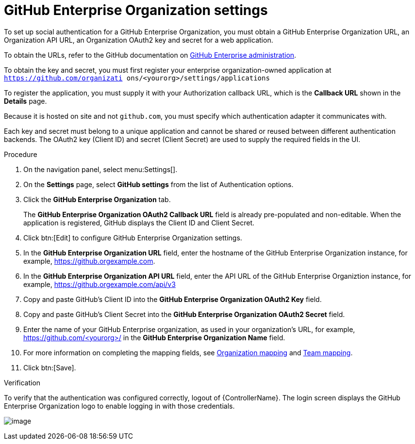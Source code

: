 [id="proc-controller-github-enterprise-org-settings"]

= GitHub Enterprise Organization settings

To set up social authentication for a GitHub Enterprise Organization, you must obtain a GitHub Enterprise Organization URL, an Organization API URL, an Organization OAuth2 key and secret for a web application. 

To obtain the URLs, refer to the GitHub documentation on link:https://docs.github.com/en/enterprise-server@3.1/rest/reference/enterprise-admin[GitHub Enterprise administration]. 

To obtain the key and secret, you must first register your enterprise organization-owned application at `https://github.com/organizati ons/<yourorg>/settings/applications` 

To register the application, you must supply it with your Authorization callback URL, which is the *Callback URL* shown in the *Details* page. 

Because it is hosted on site and not `github.com`, you must specify which authentication adapter it communicates with.

Each key and secret must belong to a unique application and cannot be shared or reused between different authentication backends. 
The OAuth2 key (Client ID) and secret (Client Secret) are used to supply the required fields in the UI.

.Procedure
. On the navigation panel, select menu:Settings[].
. On the *Settings* page, select *GitHub settings* from the list of Authentication options.
. Click the *GitHub Enterprise Organization* tab.
+
The *GitHub Enterprise Organization OAuth2 Callback URL* field is already pre-populated and non-editable. 
When the application is registered, GitHub displays the Client ID and Client Secret.

. Click btn:[Edit] to configure GitHub Enterprise Organization settings.
. In the *GitHub Enterprise Organization URL* field, enter the hostname of the GitHub Enterprise Organization instance, for example, https://github.orgexample.com.
. In the *GitHub Enterprise Organization API URL* field, enter the API URL of the GitHub Enterprise Organiztion instance, for example, https://github.orgexample.com/api/v3
. Copy and paste GitHub's Client ID into the *GitHub Enterprise Organization OAuth2 Key* field.
. Copy and paste GitHub's Client Secret into the *GitHub Enterprise Organization OAuth2 Secret* field.
. Enter the name of your GitHub Enterprise organization, as used in your organization's URL, for example, https://github.com/<yourorg>/ in the *GitHub Enterprise Organization Name* field.
. For more information on completing the mapping fields, see xref:proc-controller-organization-mapping[Organization mapping] and xref:proc-controller-team-mapping[Team mapping].
. Click btn:[Save].

.Verification
To verify that the authentication was configured correctly, logout of {ControllerName}.
The login screen displays the GitHub Enterprise Organization logo to enable logging in with those credentials.

image:configure-controller-auth-github-ent-org-logo.png[image]